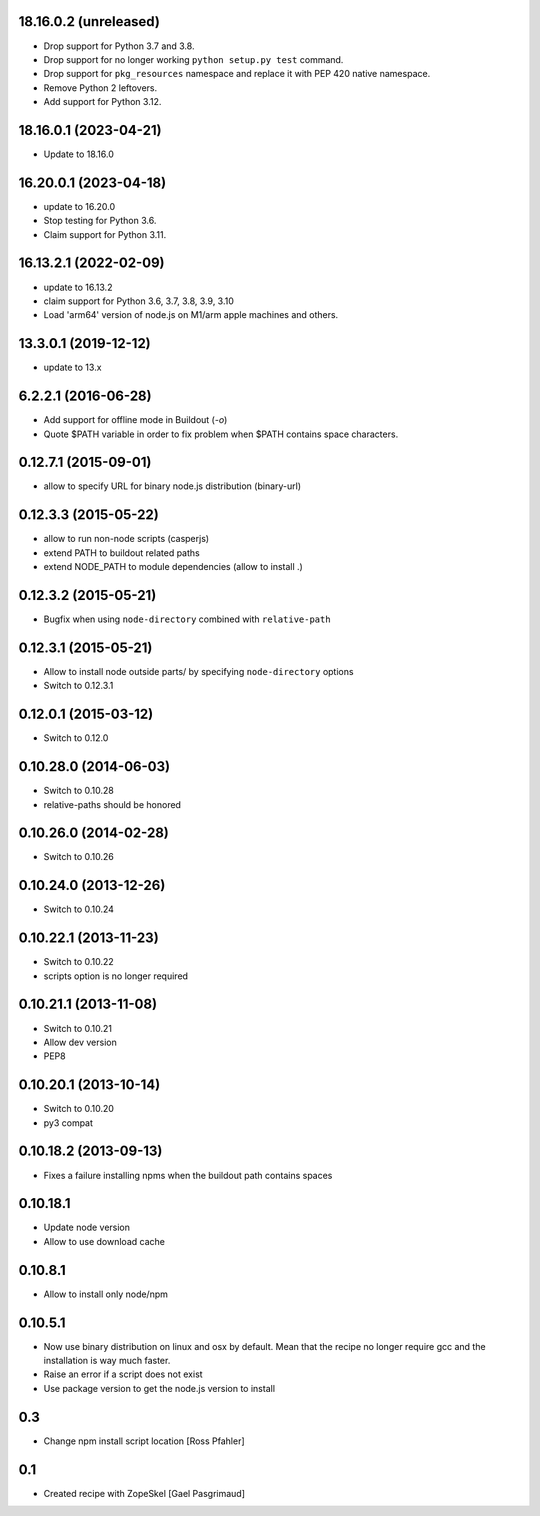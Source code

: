 18.16.0.2 (unreleased)
======================

- Drop support for Python 3.7 and 3.8.

- Drop support for no longer working ``python setup.py test`` command.

- Drop support for ``pkg_resources`` namespace and replace it with PEP 420
  native namespace.

- Remove Python 2 leftovers.

- Add support for Python 3.12.


18.16.0.1 (2023-04-21)
======================

- Update to 18.16.0


16.20.0.1 (2023-04-18)
======================

- update to 16.20.0

- Stop testing for Python 3.6.

- Claim support for Python 3.11.


16.13.2.1 (2022-02-09)
======================

- update to 16.13.2

- claim support for Python 3.6, 3.7, 3.8, 3.9, 3.10

- Load 'arm64' version of node.js on M1/arm apple machines and others.


13.3.0.1 (2019-12-12)
=====================

- update to 13.x


6.2.2.1 (2016-06-28)
====================

- Add support for offline mode in Buildout (`-o`)

- Quote $PATH variable in order to fix problem when $PATH contains space
  characters.


0.12.7.1 (2015-09-01)
=====================

- allow to specify URL for binary node.js distribution (binary-url)


0.12.3.3 (2015-05-22)
=====================

- allow to run non-node scripts (casperjs)

- extend PATH to buildout related paths

- extend NODE_PATH to module dependencies (allow to install .)


0.12.3.2 (2015-05-21)
=====================

- Bugfix when using ``node-directory`` combined with ``relative-path``


0.12.3.1 (2015-05-21)
=====================

- Allow to install node outside parts/ by specifying ``node-directory`` options

- Switch to 0.12.3.1

0.12.0.1 (2015-03-12)
=====================

- Switch to 0.12.0


0.10.28.0 (2014-06-03)
======================

- Switch to 0.10.28

- relative-paths should be honored


0.10.26.0 (2014-02-28)
======================

- Switch to 0.10.26


0.10.24.0 (2013-12-26)
======================

- Switch to 0.10.24


0.10.22.1 (2013-11-23)
======================

- Switch to 0.10.22

- scripts option is no longer required


0.10.21.1 (2013-11-08)
======================

- Switch to 0.10.21

- Allow dev version

- PEP8


0.10.20.1 (2013-10-14)
======================

- Switch to 0.10.20

- py3 compat


0.10.18.2 (2013-09-13)
======================

- Fixes a failure installing npms when the buildout path contains spaces

0.10.18.1
=========

- Update node version

- Allow to use download cache

0.10.8.1
========

- Allow to install only node/npm

0.10.5.1
========

- Now use binary distribution on linux and osx by default. Mean that the recipe
  no longer require gcc and the installation is way much faster.

- Raise an error if a script does not exist

- Use package version to get the node.js version to install

0.3
===

- Change npm install script location
  [Ross Pfahler]

0.1
===

- Created recipe with ZopeSkel
  [Gael Pasgrimaud]
